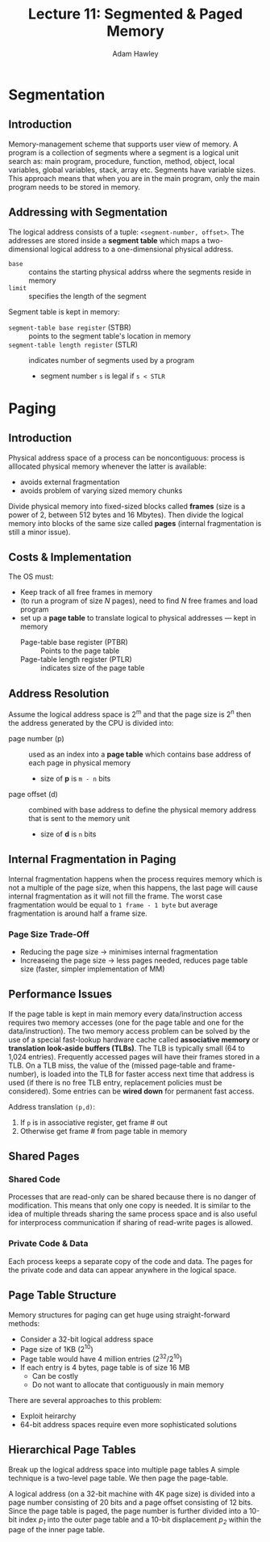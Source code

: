 #+TITLE: Lecture 11: Segmented & Paged Memory
#+AUTHOR: Adam Hawley

* Segmentation
** Introduction
Memory-management scheme that supports user view of memory.
A program is a collection of segments where a segment is a logical unit search as: main program, procedure, function, method, object, local variables, global variables, stack, array etc.
Segments have variable sizes.
This approach means that when you are in the main program, only the main program needs to be stored in memory.

** Addressing with Segmentation
The logical address consists of a tuple: ~<segment-number, offset>~.
The addresses are stored inside a *segment table* which maps a two-dimensional logical address to a one-dimensional physical address.
- ~base~ :: contains the starting physical addrss where the segments reside in memory
- ~limit~ :: specifies the length of the segment
Segment table is kept in memory:
- ~segment-table base register~ (STBR) :: points to the segment table's location in memory
- ~segment-table length register~ (STLR) :: indicates number of segments used by a program
     + segment number ~s~ is legal if ~s < STLR~

* Paging
** Introduction
Physical address space of a process can be noncontiguous: process is alllocated physical memory whenever the latter is available:
- avoids external fragmentation
- avoids problem of varying sized memory chunks
Divide physical memory into fixed-sized blocks called *frames* (size is a power of 2, between 512 bytes and 16 Mbytes).
Then divide the logical memory into blocks of the same size called *pages* (internal fragmentation is still a minor issue).
** Costs & Implementation
The OS must:
- Keep track of all free frames in memory
- (to run a program of size /N/ pages), need to find /N/ free frames and load program
- set up a *page table* to translate logical to physical addresses --- kept in memory
  + Page-table base register (PTBR) :: Points to the page table
  + Page-table length register (PTLR) :: indicates size of the page table
** Address Resolution 
Assume the logical address space is 2^m and that the page size is 2^n then the address generated by the CPU is divided into:
- page number (p) :: used as an index into a *page table* which contains base address of each page in physical memory
     + size of *p* is ~m - n~ bits
- page offset (d) :: combined with base address to define the physical memory address that is sent to the memory unit
     + size of *d* is ~n~ bits
** Internal Fragmentation in Paging
Internal fragmentation happens when the process requires memory which is not a multiple of the page size, when this happens, the last page will cause internal fragmentation as it will not fill the frame.
The worst case fragmentation would be equal to ~1 frame - 1 byte~ but average fragmentation is around half a frame size.
*** Page Size Trade-Off
- Reducing the page size \rarr minimises internal fragmentation
- Increaseing the page size \rarr less pages needed, reduces page table size (faster, simpler implementation of MM)
** Performance Issues
If the page table is kept in main memory every data/instruction access requires two memory accesses (one for the page table and one for the data/instruction).
The two memory access problem can be solved by the use of a special fast-lookup hardware cache called *associative memory* or *translation look-aside buffers (TLBs)*.
The TLB is typically small (64 to 1,024 entries).
Frequently accessed pages will have their frames stored in a TLB.
On a TLB miss, the value of the (missed page-table and frame-number), is loaded into the TLB for faster access next time that address is used (if there is no free TLB entry, replacement policies must be considered).
Some entries can be *wired down* for permanent fast access.

Address translation ~(p,d)~:
1. If ~p~ is in associative register, get frame # out
2. Otherwise get frame # from page table in memory
** Shared Pages
*** Shared Code
Processes that are read-only can be shared because there is no danger of modification.
This means that only one copy is needed.
It is similar to the idea of multiple threads sharing the same process space and is also useful for interprocess communication if sharing of read-write pages is allowed.
*** Private Code & Data
Each process keeps a separate copy of the code and data.
The pages for the private code and data can appear anywhere in the logical space.
** Page Table Structure
Memory structures for paging can get huge using straight-forward methods:
- Consider a 32-bit logical address space
- Page size of 1KB (2^10)
- Page table would have 4 million entries (2^32/2^10)
- If each entry is 4 bytes, page table is of size 16 MB
  + Can be costly
  + Do not want to allocate that contiguously in main memory
There are several approaches to this problem:
- Exploit heirarchy
- 64-bit address spaces require even more sophisticated solutions
** Hierarchical Page Tables
Break up the logical address space into multiple page tables
A simple technique is a two-level page table.
We then page the page-table.

A logical address (on a 32-bit machine with 4K page size) is divided into a page number consisting of 20 bits and a page offset consisting of 12 bits.
Since the page table is paged, the page number is further divided into a 10-bit index /p_1/ into the outer page table and a 10-bit displacement /p_2/ within the page of the inner page table.
